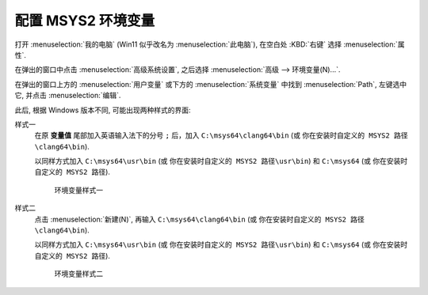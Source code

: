 ************************************************************************************************************************
配置 MSYS2 环境变量
************************************************************************************************************************

打开 :menuselection:`我的电脑` (Win11 似乎改名为 :menuselection:`此电脑`), 在空白处 :KBD:`右键` 选择 :menuselection:`属性`.

在弹出的窗口中点击 :menuselection:`高级系统设置`, 之后选择 :menuselection:`高级 --> 环境变量(N)...`.

在弹出的窗口上方的 :menuselection:`用户变量` 或下方的 :menuselection:`系统变量` 中找到 :menuselection:`Path`, 左键选中它, 并点击 :menuselection:`编辑`.

此后, 根据 Windows 版本不同, 可能出现两种样式的界面:

样式一
  在原 **变量值** 尾部加入英语输入法下的分号 ``;`` 后，加入 ``C:\msys64\clang64\bin`` (或 ``你在安装时自定义的 MSYS2 路径\clang64\bin``).

  以同样方式加入 ``C:\msys64\usr\bin`` (或 ``你在安装时自定义的 MSYS2 路径\usr\bin``) 和 ``C:\msys64`` (或 ``你在安装时自定义的 MSYS2 路径``).

  .. figure:: 环境变量样式一.png

    环境变量样式一

样式二
  点击 :menuselection:`新建(N)`, 再输入 ``C:\msys64\clang64\bin`` (或 ``你在安装时自定义的 MSYS2 路径\clang64\bin``).

  以同样方式加入 ``C:\msys64\usr\bin`` (或 ``你在安装时自定义的 MSYS2 路径\usr\bin``) 和 ``C:\msys64`` (或 ``你在安装时自定义的 MSYS2 路径``).

  .. figure:: 环境变量样式二.png

    环境变量样式二